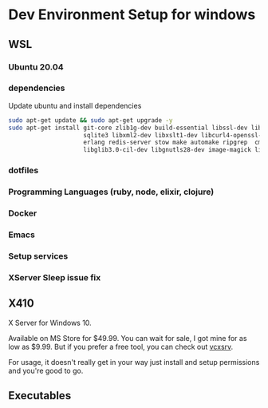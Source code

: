 * Dev Environment Setup for windows

** WSL
*** Ubuntu 20.04
*** dependencies
    Update ubuntu and install dependencies

    #+begin_src bash
      sudo apt-get update && sudo apt-get upgrade -y
      sudo apt-get install git-core zlib1g-dev build-essential libssl-dev libreadline-dev libyaml-dev libsqlite3-dev \
                           sqlite3 libxml2-dev libxslt1-dev libcurl4-openssl-dev software-properties-common libffi-dev \
                           erlang redis-server stow make automake ripgrep  cmake pkg-config libgtk-3-dev libpcre2-dev \
                           libglib3.0-cil-dev libgnutls28-dev image-magick libtool libtool-bin
    #+end_src
*** dotfiles
*** Programming Languages (ruby, node, elixir, clojure)
*** Docker
*** Emacs
*** Setup services
*** XServer Sleep issue fix
** X410
   X Server for Windows 10.

   Available on MS Store for $49.99. You can wait for sale, I got mine for as low as $9.99.
   But if you prefer a free tool, you can check out [[https://sourceforge.net/projects/vcxsrv/][vcxsrv]].

   For usage, it doesn't really get in your way just install and setup permissions and you're good to go.
** Executables

